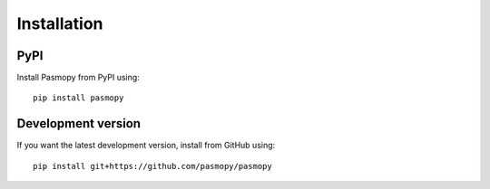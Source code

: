 Installation
============

PyPI
^^^^

Install Pasmopy from PyPI using::

   pip install pasmopy

Development version
^^^^^^^^^^^^^^^^^^^

If you want the latest development version, install from GitHub using::

   pip install git+https://github.com/pasmopy/pasmopy